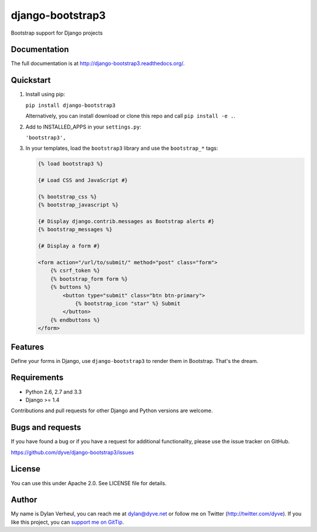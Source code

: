 =================
django-bootstrap3
=================

.. image:: https://travis-ci.org/dyve/django-bootstrap3.png?branch=master
    :target: https://travis-ci.org/dyve/django-bootstrap3

.. image:: https://badge.fury.io/py/django-bootstrap3.png
    :target: http://badge.fury.io/py/django-bootstrap3

.. image:: https://pypip.in/d/django-bootstrap3/badge.png
    :target: https://crate.io/packages/django-bootstrap3?version=latest

Bootstrap support for Django projects

.. image:: http://i.imgur.com/lg9rx9w.png
   :alt: gittip
   :target: https://www.gittip.com/dyve/
   
Documentation
-------------

The full documentation is at http://django-bootstrap3.readthedocs.org/.

Quickstart
----------

1. Install using pip:

   ``pip install django-bootstrap3``

   Alternatively, you can install download or clone this repo and call ``pip install -e .``.

2. Add to INSTALLED_APPS in your ``settings.py``:

   ``'bootstrap3',``

3. In your templates, load the ``bootstrap3`` library and use the ``bootstrap_*`` tags:

   .. code:: Django

    {% load bootstrap3 %}

    {# Load CSS and JavaScript #}

    {% bootstrap_css %}
    {% bootstrap_javascript %}

    {# Display django.contrib.messages as Bootstrap alerts #}
    {% bootstrap_messages %}

    {# Display a form #}

    <form action="/url/to/submit/" method="post" class="form">
        {% csrf_token %}
        {% bootstrap_form form %}
        {% buttons %}
            <button type="submit" class="btn btn-primary">
                {% bootstrap_icon "star" %} Submit
            </button>
        {% endbuttons %}
    </form>



Features
--------

Define your forms in Django, use ``django-bootstrap3`` to render them in Bootstrap. That's the dream.


Requirements
------------

- Python 2.6, 2.7 and 3.3
- Django >= 1.4

Contributions and pull requests for other Django and Python versions are welcome.


Bugs and requests
-----------------

If you have found a bug or if you have a request for additional functionality, please use the issue tracker on GitHub.

https://github.com/dyve/django-bootstrap3/issues


License
-------

You can use this under Apache 2.0. See LICENSE file for details.

Author
------

My name is Dylan Verheul, you can reach me at dylan@dyve.net or follow me on Twitter (http://twitter.com/dyve). If you like this project, you can `support me on GitTip <https://www.gittip.com/dyve/>`_.
